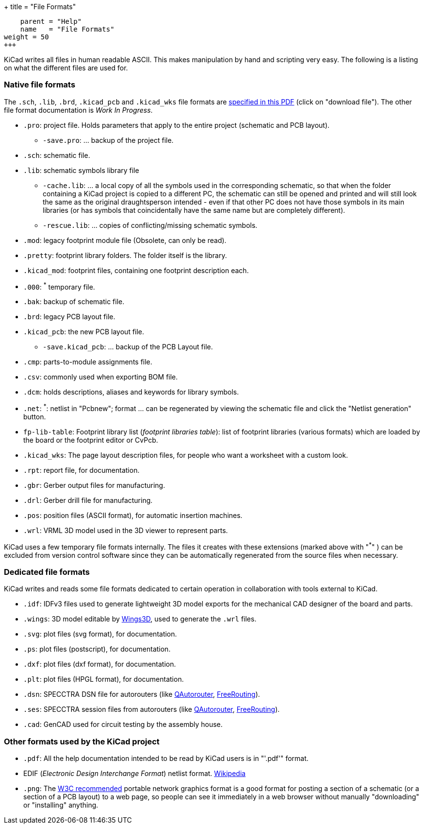 +++
title = "File Formats"
[menu.main]
    parent = "Help"
    name   = "File Formats"
weight = 50
+++


KiCad writes all files in human readable ASCII. This makes
manipulation by hand and scripting very easy. The following is a
listing on what the different files are used for.

=== Native file formats

The `.sch`, `.lib`, `.brd`, `.kicad_pcb` and `.kicad_wks` file formats are link:http://bazaar.launchpad.net/~kicad-developers/kicad/doc/view/head:/doc/help/file_formats/file_formats.pdf[specified in this PDF] (click on "download file"). The other file format documentation is _Work In Progress_.

* `.pro`: project file. Holds parameters that apply to the entire project (schematic and PCB layout).

** `-save.pro`: ... backup of the project file.

* `.sch`: schematic file.

* `.lib`: schematic symbols library file

** `-cache.lib`: ... a local copy of all the symbols used in the corresponding schematic, so that when the folder containing a KiCad project is copied to a different PC, the schematic can still be opened and printed and will still look the same as the original draughtsperson intended - even if that other PC does not have those symbols in its main libraries (or has symbols that coincidentally have the same name but are completely different).

** `-rescue.lib`: ... copies of conflicting/missing schematic symbols.

* `.mod`: legacy footprint module file (Obsolete, can only be read).

* `.pretty`: footprint library folders. The folder itself is the library.

* `.kicad_mod`: footprint files, containing one footprint description each.
      
* `.000`: ^*^ temporary file.

* `.bak`: backup of schematic file.

* `.brd`: legacy PCB layout file.

* `.kicad_pcb`: the new PCB layout file.

** `-save.kicad_pcb`: ... backup of the PCB Layout file.

* `.cmp`: parts-to-module assignments file.

* `.csv`: commonly used when exporting BOM file.

* `.dcm`: holds descriptions, aliases and keywords for library symbols.

* `.net`: ^*^: netlist in "Pcbnew"; format ... can be regenerated by viewing the schematic file and click the "Netlist generation" button.

* `fp-lib-table`: Footprint library list (_footprint libraries table_): list of footprint libraries (various formats) which are loaded by the board or the footprint editor or CvPcb.

* `.kicad_wks`: The page layout description files, for people who want a worksheet with a custom look.

* `.rpt`: report file, for documentation.

* `.gbr`: Gerber output files for manufacturing.

* `.drl`: Gerber drill file for manufacturing.

* `.pos`: position files (ASCII format), for automatic insertion machines.

* `.wrl`: VRML 3D model used in the 3D viewer to represent parts.

KiCad uses a few temporary file formats internally. The files it creates with these extensions (marked above with "^*^" ) can be excluded from version control software since they can be automatically regenerated from the source files when necessary.

=== Dedicated file formats

KiCad writes and reads some file formats dedicated to certain operation in collaboration with tools external to KiCad.

* `.idf`: IDFv3 files used to generate lightweight 3D model exports for the mechanical CAD designer of the board and parts.

* `.wings`: 3D model editable by link:http://www.wings3d.com/[Wings3D], used to generate the `.wrl` files.
      
* `.svg`: plot files (svg format), for documentation.

* `.ps`: plot files (postscript), for documentation.

* `.dxf`: plot files (dxf format), for documentation.

* `.plt`: plot files (HPGL format), for documentation.

* `.dsn`: SPECCTRA DSN file for autorouters (like link:http://sourceforge.net/projects/qautorouter/develop[QAutorouter],
link:http://www.freerouting.net/[FreeRouting]).

* `.ses`: SPECCTRA session files from autorouters (like link:http://sourceforge.net/projects/qautorouter/develop[QAutorouter],
link:http://www.freerouting.net/[FreeRouting]).

* `.cad`: GenCAD used for circuit testing by the assembly house.

=== Other formats used by the KiCad project

* `.pdf`: All the help documentation intended to be read by KiCad users is in "'.pdf'" format.

* EDIF (_Electronic Design Interchange Format_) netlist format.
link:https://en.wikipedia.org/wiki/EDIF[Wikipedia]
      
* `.png`: The link:http://www.w3.org/Graphics/PNG/[W3C recommended] portable network graphics format is a
good format for posting a section of a schematic (or a section of a PCB layout) to a web page, so people can see it immediately
in a web browser without manually "downloading" or "installing" anything.
      
